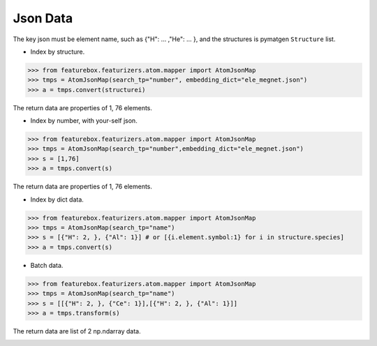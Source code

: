 Json Data
==============

The key json must be element name, such as {"H": ... ,"He": ... },
and the structures is pymatgen ``Structure`` list.


- Index by structure.

>>> from featurebox.featurizers.atom.mapper import AtomJsonMap
>>> tmps = AtomJsonMap(search_tp="number", embedding_dict="ele_megnet.json")
>>> a = tmps.convert(structurei)

The return data are properties of 1, 76 elements.


- Index by number, with your-self json.

>>> from featurebox.featurizers.atom.mapper import AtomJsonMap
>>> tmps = AtomJsonMap(search_tp="number",embedding_dict="ele_megnet.json")
>>> s = [1,76]
>>> a = tmps.convert(s)

The return data are properties of 1, 76 elements.

.. image:: 1_1.png


- Index by dict data.

>>> from featurebox.featurizers.atom.mapper import AtomJsonMap
>>> tmps = AtomJsonMap(search_tp="name")
>>> s = [{"H": 2, }, {"Al": 1}] # or [{i.element.symbol:1} for i in structure.species]
>>> a = tmps.convert(s)

.. image:: 1_3.png


- Batch data.

>>> from featurebox.featurizers.atom.mapper import AtomJsonMap
>>> tmps = AtomJsonMap(search_tp="name")
>>> s = [[{"H": 2, }, {"Ce": 1}],[{"H": 2, }, {"Al": 1}]]
>>> a = tmps.transform(s)

The return data are list of 2 np.ndarray data.

.. image:: 1_2.png

.. image:: 1_3.png